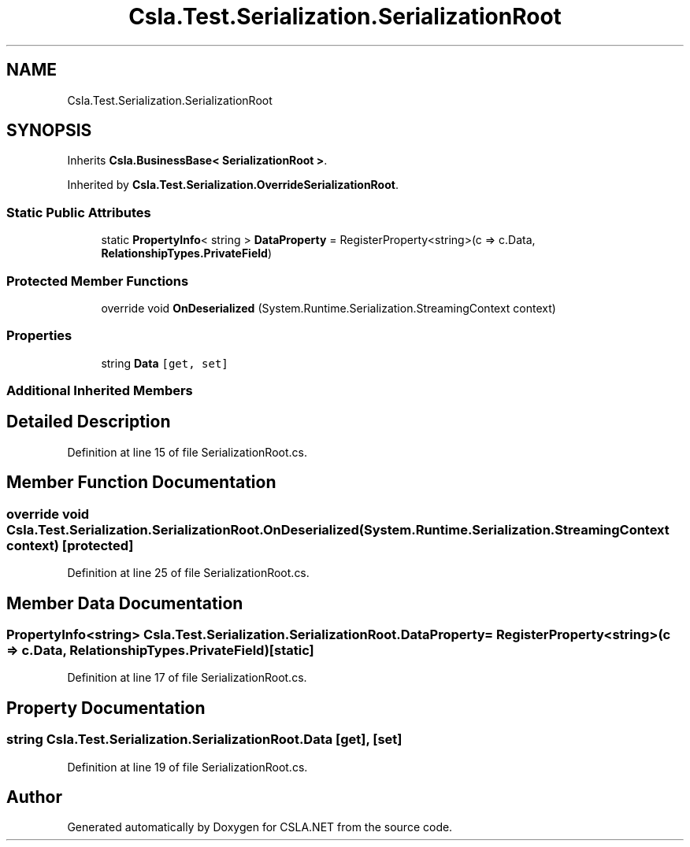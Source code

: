 .TH "Csla.Test.Serialization.SerializationRoot" 3 "Wed Jul 21 2021" "Version 5.4.2" "CSLA.NET" \" -*- nroff -*-
.ad l
.nh
.SH NAME
Csla.Test.Serialization.SerializationRoot
.SH SYNOPSIS
.br
.PP
.PP
Inherits \fBCsla\&.BusinessBase< SerializationRoot >\fP\&.
.PP
Inherited by \fBCsla\&.Test\&.Serialization\&.OverrideSerializationRoot\fP\&.
.SS "Static Public Attributes"

.in +1c
.ti -1c
.RI "static \fBPropertyInfo\fP< string > \fBDataProperty\fP = RegisterProperty<string>(c => c\&.Data, \fBRelationshipTypes\&.PrivateField\fP)"
.br
.in -1c
.SS "Protected Member Functions"

.in +1c
.ti -1c
.RI "override void \fBOnDeserialized\fP (System\&.Runtime\&.Serialization\&.StreamingContext context)"
.br
.in -1c
.SS "Properties"

.in +1c
.ti -1c
.RI "string \fBData\fP\fC [get, set]\fP"
.br
.in -1c
.SS "Additional Inherited Members"
.SH "Detailed Description"
.PP 
Definition at line 15 of file SerializationRoot\&.cs\&.
.SH "Member Function Documentation"
.PP 
.SS "override void Csla\&.Test\&.Serialization\&.SerializationRoot\&.OnDeserialized (System\&.Runtime\&.Serialization\&.StreamingContext context)\fC [protected]\fP"

.PP
Definition at line 25 of file SerializationRoot\&.cs\&.
.SH "Member Data Documentation"
.PP 
.SS "\fBPropertyInfo\fP<string> Csla\&.Test\&.Serialization\&.SerializationRoot\&.DataProperty = RegisterProperty<string>(c => c\&.Data, \fBRelationshipTypes\&.PrivateField\fP)\fC [static]\fP"

.PP
Definition at line 17 of file SerializationRoot\&.cs\&.
.SH "Property Documentation"
.PP 
.SS "string Csla\&.Test\&.Serialization\&.SerializationRoot\&.Data\fC [get]\fP, \fC [set]\fP"

.PP
Definition at line 19 of file SerializationRoot\&.cs\&.

.SH "Author"
.PP 
Generated automatically by Doxygen for CSLA\&.NET from the source code\&.
